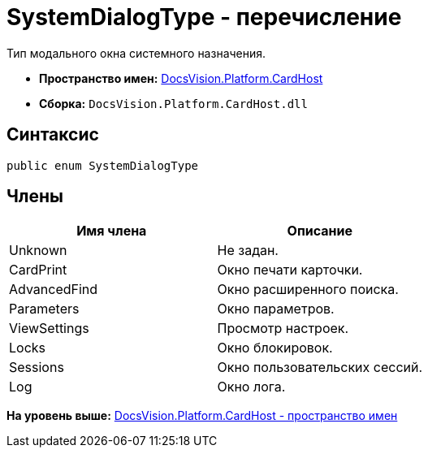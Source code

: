 = SystemDialogType - перечисление

Тип модального окна системного назначения.

* [.keyword]*Пространство имен:* xref:CardHost_NS.adoc[DocsVision.Platform.CardHost]
* [.keyword]*Сборка:* [.ph .filepath]`DocsVision.Platform.CardHost.dll`

== Синтаксис

[source,pre,codeblock,language-csharp]
----
public enum SystemDialogType
----

== Члены

[cols=",",options="header",]
|===
|Имя члена |Описание
|Unknown |Не задан.
|CardPrint |Окно печати карточки.
|AdvancedFind |Окно расширенного поиска.
|Parameters |Окно параметров.
|ViewSettings |Просмотр настроек.
|Locks |Окно блокировок.
|Sessions |Окно пользовательских сессий.
|Log |Окно лога.
|===

*На уровень выше:* xref:../../../../api/DocsVision/Platform/CardHost/CardHost_NS.adoc[DocsVision.Platform.CardHost - пространство имен]
